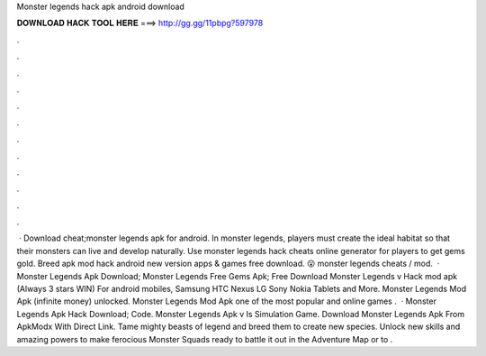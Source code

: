 Monster legends hack apk android download

𝐃𝐎𝐖𝐍𝐋𝐎𝐀𝐃 𝐇𝐀𝐂𝐊 𝐓𝐎𝐎𝐋 𝐇𝐄𝐑𝐄 ===> http://gg.gg/11pbpg?597978

.

.

.

.

.

.

.

.

.

.

.

.

 · Download cheat;monster legends apk for android. In monster legends, players must create the ideal habitat so that their monsters can live and develop naturally. Use monster legends hack cheats online generator for players to get gems gold. Breed apk mod hack android new version apps & games free download. 😮 monster legends cheats / mod.  · Monster Legends Apk Download; Monster Legends Free Gems Apk; Free Download Monster Legends v Hack mod apk (Always 3 stars WIN) For android mobiles, Samsung HTC Nexus LG Sony Nokia Tablets and More. Monster Legends Mod Apk (infinite money) unlocked. Monster Legends Mod Apk one of the most popular and online games .  · Monster Legends Apk Hack Download; Code. Monster Legends Apk v Is Simulation Game. Download Monster Legends Apk From ApkModx With Direct Link. Tame mighty beasts of legend and breed them to create new species. Unlock new skills and amazing powers to make ferocious Monster Squads ready to battle it out in the Adventure Map or to .